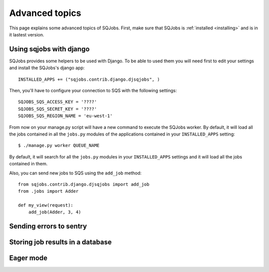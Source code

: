 .. _advanced:

Advanced topics
===============

This page explains some advanced topics of SQJobs. First, make sure that SQJobs
is :ref:`installed <installing>` and is in it lastest version.

Using sqjobs with django
------------------------

SQJobs provides some helpers to be used with Django. To be able to used them you will need first to
edit your settings and install the SQJobs's django app::

    INSTALLED_APPS += ("sqjobs.contrib.django.djsqjobs", )

Then, you'll have to configure your connection to SQS with the following settings::

    SQJOBS_SQS_ACCESS_KEY = '????'
    SQJOBS_SQS_SECRET_KEY = '????'
    SQJOBS_SQS_REGION_NAME = 'eu-west-1'

From now on your manage.py script will have a new command to execute the SQJobs worker. By default,
it will load all the jobs contained in all the ``jobs.py`` modules of the applications contained
in your ``INSTALLED_APPS`` setting::

    $ ./manage.py worker QUEUE_NAME

By default, it will search for all the ``jobs.py`` modules in your ``INSTALLED_APPS`` settings and it
will load all the jobs contained in them.

Also, you can send new jobs to SQS using the ``add_job`` method::

    from sqjobs.contrib.django.djsqjobs import add_job
    from .jobs import Adder

    def my_view(request):
        add_job(Adder, 3, 4)


Sending errors to sentry
------------------------


Storing job results in a database
---------------------------------


Eager mode
----------
